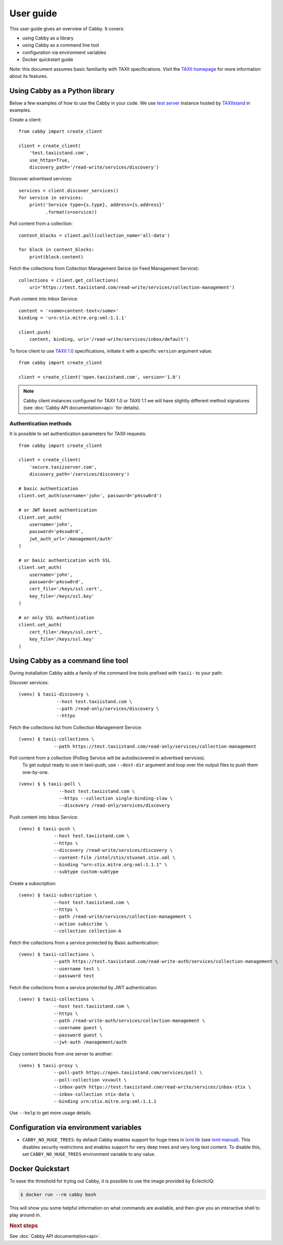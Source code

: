 ==========
User guide
==========

This user guide gives an overview of Cabby. It covers:

* using Cabby as a library
* using Cabby as a command line tool
* configuration via environment variables
* Docker quickstart guide

Note: this document assumes basic familiarity with TAXII specifications. Visit the `TAXII
homepage`_ for more information about its features.

.. _`TAXII homepage`: https://taxiiproject.github.io/


Using Cabby as a Python library
===============================

Below a few examples of how to use the Cabby in your code.
We use `test server <https://test.taxiistand.com/>`_ instance hosted by `TAXIIstand <https://www.taxiistand.com/>`_ in examples.

Create a client::

  from cabby import create_client

  client = create_client(
      'test.taxiistand.com',
      use_https=True,
      discovery_path='/read-write/services/discovery')

Discover advertised services::

  services = client.discover_services()
  for service in services:
      print('Service type={s.type}, address={s.address}'
            .format(s=service))

Poll content from a collection::

  content_blocks = client.poll(collection_name='all-data')

  for block in content_blocks:
      print(block.content)

Fetch the collections from Collection Management Serice (or Feed Management Service)::

  collections = client.get_collections(
      uri='https://test.taxiistand.com/read-write/services/collection-management')

Push content into Inbox Service::

  content = '<some>content-text</some>'
  binding = 'urn:stix.mitre.org:xml:1.1.1'

  client.push(
      content, binding, uri='/read-write/services/inbox/default')

To force client to use `TAXII 1.0 <taxii.mitre.org/specifications/version1.0/TAXII_Services_Specification.pdf>`_ specifications, initiate it with a specific ``version`` argument value::

  from cabby import create_client

  client = create_client('open.taxiistand.com', version='1.0')
  
.. note::
  Cabby client instances configured for TAXII 1.0 or TAXII 1.1 we will have slightly different method signatures (see :doc:`Cabby API documentation<api>` for details).


Authentication methods
----------------------

It is possible to set authentication parameters for TAXII requests::

  from cabby import create_client

  client = create_client(
      'secure.taxiiserver.com',
      discovery_path='/services/discovery')

  # basic authentication
  client.set_auth(username='john', password='p4ssw0rd')

  # or JWT based authentication
  client.set_auth(
      username='john',
      password='p4ssw0rd',
      jwt_auth_url='/management/auth'
  )

  # or basic authentication with SSL
  client.set_auth(
      username='john',
      password='p4ssw0rd',
      cert_file='/keys/ssl.cert',
      key_file='/keys/ssl.key'
  )

  # or only SSL authentication
  client.set_auth(
      cert_file='/keys/ssl.cert',
      key_file='/keys/ssl.key'
  )


Using Cabby as a command line tool
==================================

During installation Cabby adds a family of the command line tools prefixed with ``taxii-`` to your path:

.. highlight:: shell

Discover services::

  (venv) $ taxii-discovery \
                --host test.taxiistand.com \
                --path /read-only/services/discovery \
                --https

Fetch the collections list from Collection Management Service::

  (venv) $ taxii-collections \
               --path https://test.taxiistand.com/read-only/services/collection-management

Poll content from a collection (Polling Service will be autodiscovered in advertised services).
    To get output ready to use in taxii-push, use ``--dest-dir`` argument and loop over the output files to push them one-by-one.
::

  (venv) $ $ taxii-poll \
                 --host test.taxiistand.com \
                 --https --collection single-binding-slow \
                 --discovery /read-only/services/discovery

Push content into Inbox Service::

  (venv) $ taxii-push \
               --host test.taxiistand.com \
               --https \
               --discovery /read-write/services/discovery \
               --content-file /intel/stix/stuxnet.stix.xml \
               --binding "urn:stix.mitre.org:xml:1.1.1" \
               --subtype custom-subtype

Create a subscription::

  (venv) $ taxii-subscription \
               --host test.taxiistand.com \
               --https \
               --path /read-write/services/collection-management \
               --action subscribe \
               --collection collection-A

Fetch the collections from a service protected by Basic authentication::

  (venv) $ taxii-collections \
               --path https://test.taxiistand.com/read-write-auth/services/collection-management \
               --username test \
               --password test

Fetch the collections from a service protected by JWT authentication::

  (venv) $ taxii-collections \
               --host test.taxiistand.com \
               --https \
               --path /read-write-auth/services/collection-management \
               --username guest \
               --password guest \
               --jwt-auth /management/auth

Copy content blocks from one server to another::

  (venv) $ taxii-proxy \
               --poll-path https://open.taxiistand.com/services/poll \
               --poll-collection vxvault \
               --inbox-path https://test.taxiistand.com/read-write/services/inbox-stix \
               --inbox-collection stix-data \
               --binding urn:stix.mitre.org:xml:1.1.1

Use ``--help`` to get more usage details.

.. _configuration_via_env_vars:

Configuration via environment variables
=======================================

* ``CABBY_NO_HUGE_TREES``: by default Cabby enables support for huge trees in `lxml lib <http://lxml.de>`_ (see `lxml manual <http://lxml.de/parsing.html>`_). This disables security restrictions and enables support for very deep trees and very long text content. To disable this, set ``CABBY_NO_HUGE_TREES`` environment variable to any value.


Docker Quickstart
=================

To ease the threshold for trying out Cabby, it is possible to use the image provided by EclecticIQ:

.. code-block:: shell

  $ docker run --rm cabby bash

This will show you some helpful information on what commands are available, and then give you an interactive shell to play around in.

.. rubric:: Next steps

See :doc:`Cabby API documentation<api>`.

.. vim: set spell spelllang=en:
